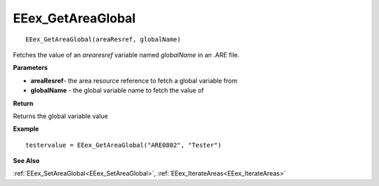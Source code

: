 .. _EEex_GetAreaGlobal:

===================================
EEex_GetAreaGlobal 
===================================

::

   EEex_GetAreaGlobal(areaResref, globalName)

Fetches the value of an *arearesref* variable named *globalName* in an .ARE file.

**Parameters**

* **areaResref**- the area resource reference to fetch a global variable from
* **globalName** - the global variable name to fetch the value of

**Return**

Returns the global variable value

**Example**

::

   testervalue = EEex_GetAreaGlobal("ARE0802", "Tester")

**See Also**

:ref:`EEex_SetAreaGlobal<EEex_SetAreaGlobal>`, :ref:`EEex_IterateAreas<EEex_IterateAreas>`


